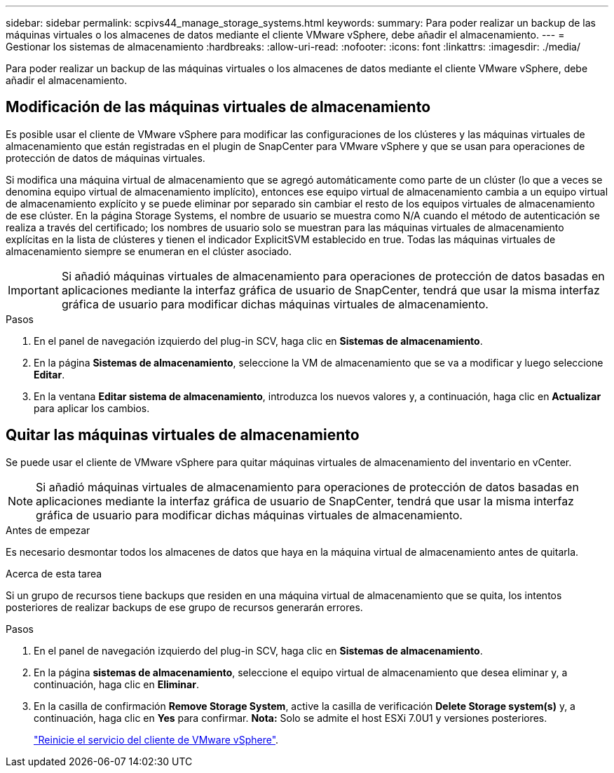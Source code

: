 ---
sidebar: sidebar 
permalink: scpivs44_manage_storage_systems.html 
keywords:  
summary: Para poder realizar un backup de las máquinas virtuales o los almacenes de datos mediante el cliente VMware vSphere, debe añadir el almacenamiento. 
---
= Gestionar los sistemas de almacenamiento
:hardbreaks:
:allow-uri-read: 
:nofooter: 
:icons: font
:linkattrs: 
:imagesdir: ./media/


[role="lead"]
Para poder realizar un backup de las máquinas virtuales o los almacenes de datos mediante el cliente VMware vSphere, debe añadir el almacenamiento.



== Modificación de las máquinas virtuales de almacenamiento

Es posible usar el cliente de VMware vSphere para modificar las configuraciones de los clústeres y las máquinas virtuales de almacenamiento que están registradas en el plugin de SnapCenter para VMware vSphere y que se usan para operaciones de protección de datos de máquinas virtuales.

Si modifica una máquina virtual de almacenamiento que se agregó automáticamente como parte de un clúster (lo que a veces se denomina equipo virtual de almacenamiento implícito), entonces ese equipo virtual de almacenamiento cambia a un equipo virtual de almacenamiento explícito y se puede eliminar por separado sin cambiar el resto de los equipos virtuales de almacenamiento de ese clúster. En la página Storage Systems, el nombre de usuario se muestra como N/A cuando el método de autenticación se realiza a través del certificado; los nombres de usuario solo se muestran para las máquinas virtuales de almacenamiento explícitas en la lista de clústeres y tienen el indicador ExplicitSVM establecido en true. Todas las máquinas virtuales de almacenamiento siempre se enumeran en el clúster asociado.


IMPORTANT: Si añadió máquinas virtuales de almacenamiento para operaciones de protección de datos basadas en aplicaciones mediante la interfaz gráfica de usuario de SnapCenter, tendrá que usar la misma interfaz gráfica de usuario para modificar dichas máquinas virtuales de almacenamiento.

.Pasos
. En el panel de navegación izquierdo del plug-in SCV, haga clic en *Sistemas de almacenamiento*.
. En la página *Sistemas de almacenamiento*, seleccione la VM de almacenamiento que se va a modificar y luego seleccione *Editar*.
. En la ventana *Editar sistema de almacenamiento*, introduzca los nuevos valores y, a continuación, haga clic en *Actualizar* para aplicar los cambios.




== Quitar las máquinas virtuales de almacenamiento

Se puede usar el cliente de VMware vSphere para quitar máquinas virtuales de almacenamiento del inventario en vCenter.


NOTE: Si añadió máquinas virtuales de almacenamiento para operaciones de protección de datos basadas en aplicaciones mediante la interfaz gráfica de usuario de SnapCenter, tendrá que usar la misma interfaz gráfica de usuario para modificar dichas máquinas virtuales de almacenamiento.

.Antes de empezar
Es necesario desmontar todos los almacenes de datos que haya en la máquina virtual de almacenamiento antes de quitarla.

.Acerca de esta tarea
Si un grupo de recursos tiene backups que residen en una máquina virtual de almacenamiento que se quita, los intentos posteriores de realizar backups de ese grupo de recursos generarán errores.

.Pasos
. En el panel de navegación izquierdo del plug-in SCV, haga clic en *Sistemas de almacenamiento*.
. En la página *sistemas de almacenamiento*, seleccione el equipo virtual de almacenamiento que desea eliminar y, a continuación, haga clic en *Eliminar*.
. En la casilla de confirmación *Remove Storage System*, active la casilla de verificación *Delete Storage system(s)* y, a continuación, haga clic en *Yes* para confirmar. *Nota:* Solo se admite el host ESXi 7.0U1 y versiones posteriores.
+
link:scpivs44_restart_the_vmware_vsphere_web_client_service.html["Reinicie el servicio del cliente de VMware vSphere"].


